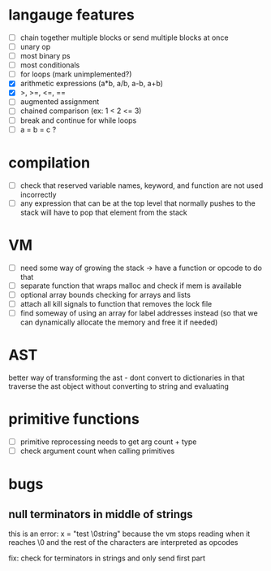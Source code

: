 * langauge features
- [ ] chain together multiple blocks or send multiple blocks at once
- [ ] unary op
- [ ] most binary ps
- [ ] most conditionals
- [ ] for loops (mark unimplemented?)
- [X] arithmetic expressions (a*b, a/b, a-b, a+b)
- [X] >, >=, <=, ==
- [ ] augmented assignment
- [ ] chained comparison (ex: 1 < 2 <= 3)
- [ ] break and continue for while loops
- [ ] a = b = c ?

* compilation
- [ ] check that reserved variable names, keyword, and function are not used incorrectly
- [ ] any expression that can be at the top level that normally
      pushes to the stack will have to pop that element from the stack
* VM
- [ ] need some way of growing the stack -> have a function or opcode to do that
- [ ] separate function that wraps malloc and check if mem is available
- [ ] optional array bounds checking for arrays and lists
- [ ] attach all kill signals to function that removes the lock file
- [ ] find someway of using an array for label addresses instead
     (so that we can dynamically allocate the memory and free it if needed)
* AST
better way of transforming the ast - dont convert to dictionaries in that 
traverse the ast object without converting to string and evaluating
* primitive functions
- [ ] primitive reprocessing needs to get arg count + type
- [ ] check argument count when calling primitives
* bugs
** null terminators in middle of strings
this is an error:
  x = "test \0string"
because the vm stops reading when it reaches \0
and the rest of the characters are interpreted as opcodes

fix: check for terminators in strings and only send first part
